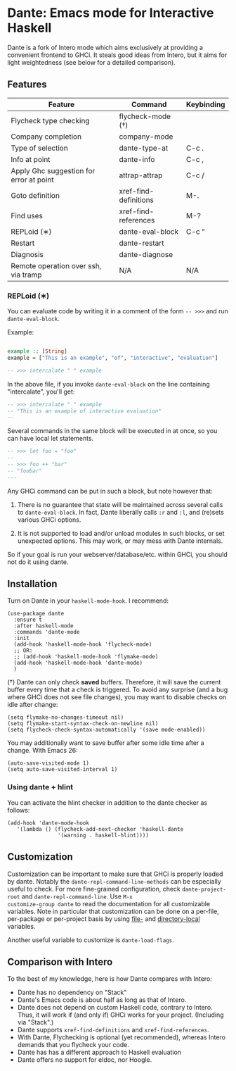 * Dante: Emacs mode for Interactive Haskell

[[https://gitter.im/dante-mode/Lobby?utm_source=badge&utm_medium=badge&utm_campaign=pr-badge&utm_content=badge][https://badges.gitter.im/dante-mode/Lobby.svg]]
[[https://melpa.org/#/dante][https://melpa.org/packages/dante-badge.svg]]
[[https://stable.melpa.org/#/dante][https://stable.melpa.org/packages/dante-badge.svg]]

Dante is a fork of Intero mode which aims exclusively at providing a
convenient frontend to GHCi. It steals good ideas from Intero,
but it aims for light weightedness (see below for a detailed
comparison).

** Features

| Feature                                 | Command               | Keybinding |
|-----------------------------------------+-----------------------+------------|
| Flycheck type checking                  | flycheck-mode (†)     |            |
| Company completion                      | company-mode          |            |
| Type of selection                       | dante-type-at         | C-c .      |
| Info at point                           | dante-info            | C-c ,      |
| Apply Ghc suggestion for error at point | attrap-attrap         | C-c /      |
| Goto definition                         | xref-find-definitions | M-.        |
| Find uses                               | xref-find-references  | M-?        |
| REPLoid (∗)                              | dante-eval-block      | C-c "      |
| Restart                                 | dante-restart         |            |
| Diagnosis                               | dante-diagnose        |            |
| Remote operation over ssh, via tramp    | N/A                   | N/A        |


*** REPLoid (∗)

You can evaluate code by writing it in a comment of the form
~-- >>>~ and run ~dante-eval-block~.

Example:

#+BEGIN_SRC Haskell

example :: [String]
example = ["This is an example", "of", "interactive", "evaluation"]

-- >>> intercalate " " example

#+END_SRC
In the above file, if you invoke ~dante-eval-block~ on the line
containing "intercalate", you'll get:

#+BEGIN_SRC haskell
-- >>> intercalate " " example
-- "This is an example of interactive evaluation"
--
#+END_SRC

Several commands in the same block will be executed in at once, so you
can have local let statements.

#+BEGIN_SRC haskell
-- >>> let foo = "foo"
--
-- >>> foo ++ "bar"
-- "foobar"
---
#+END_SRC

Any GHCi command can be put in such a block, but note however that:

1. There is no guarantee that state will be maintained across several
   calls to ~dante-eval-block~. In fact, Dante liberally calls ~:r~
   and ~:l~, and (re)sets various GHCi options.

2. It is not supported to load and/or unload modules in such blocks,
   or set unexpected options. This may work, or may mess with Dante
   internals.

So if your goal is run your webserver/database/etc. within GHCi, you
should not do it using dante.

** Installation

Turn on Dante in your ~haskell-mode-hook~. I recommend:

#+BEGIN_SRC elisp
  (use-package dante
    :ensure t
    :after haskell-mode
    :commands 'dante-mode
    :init
    (add-hook 'haskell-mode-hook 'flycheck-mode)
    ;; OR:
    ;; (add-hook 'haskell-mode-hook 'flymake-mode)
    (add-hook 'haskell-mode-hook 'dante-mode)
    )
#+END_SRC

(†) Dante can only check *saved* buffers. Therefore, it will save the
current buffer every time that a check is triggered. To avoid any
surprise (and a bug where GHCi does not see file changes), you may
want to disable checks on idle after change:

#+BEGIN_SRC elisp
(setq flymake-no-changes-timeout nil)
(setq flymake-start-syntax-check-on-newline nil)
(setq flycheck-check-syntax-automatically '(save mode-enabled))
#+END_SRC

You may additionally want to save buffer after some idle time after a
change. With Emacs 26:

#+BEGIN_SRC elisp
(auto-save-visited-mode 1)
(setq auto-save-visited-interval 1)
#+END_SRC


*** Using dante + hlint

You can activate the hlint checker in addition to the dante checker as follows:

#+BEGIN_SRC elisp
(add-hook 'dante-mode-hook
   '(lambda () (flycheck-add-next-checker 'haskell-dante
                '(warning . haskell-hlint))))
#+END_SRC

** Customization
Customization can be important to make sure that GHCi is properly
loaded by dante. Notably the ~dante-repl-command-line-methods~ can be
especially useful to check. For more fine-grained configuration, check
~dante-project-root~ and ~dante-repl-command-line~.  Use ~M-x
customize-group dante~ to read the documentation for all customizable
variables. Note in particular that customization can be done on a
per-file, per-package or per-project basis by using [[https://www.gnu.org/software/emacs/manual/html_node/emacs/File-Variables.html#File-Variables][file-]] and
[[https://www.gnu.org/software/emacs/manual/html_node/emacs/Directory-Variables.html][directory-local]] variables.

Another useful variable to customize is ~dante-load-flags~.

** Comparison with Intero

To the best of my knowledge, here is how Dante compares with Intero:

- Dante has no dependency on "Stack"
- Dante's Emacs code is about half as long as that of Intero.
- Dante does not depend on custom Haskell code, contrary to
  Intero. Thus, it will work if (and only if) GHCi works for your
  project. (Including via "Stack".)
- Dante supports  ~xref-find-definitions~ and ~xref-find-references~.
- With Dante, Flychecking is optional (yet recommended), whereas
  Intero demands that you flycheck your code.
- Dante has has a different approach to Haskell evaluation
- Dante offers no support for eldoc, nor Hoogle.
